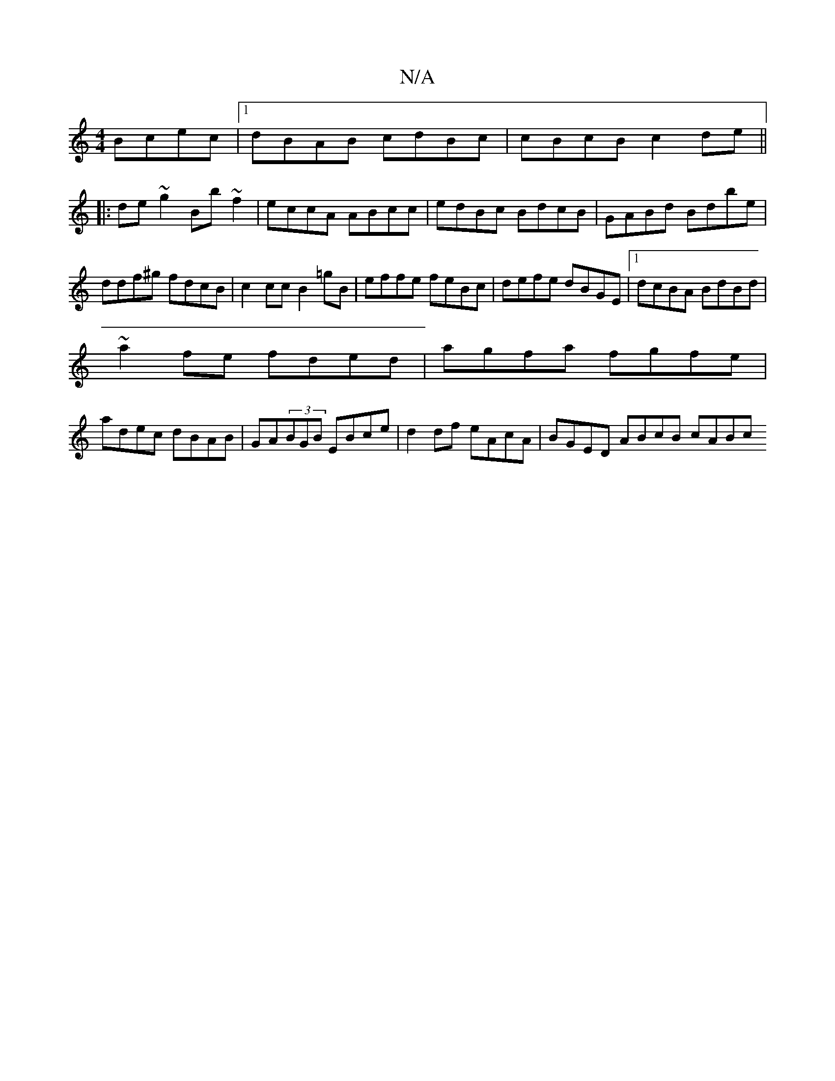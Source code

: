 X:1
T:N/A
M:4/4
R:N/A
K:Cmajor
 Bcec|1 dBAB cdBc|cBcB c2de||
|:de~g2 Bb~f2|eccA ABcc|edBc BdcB|GABd Bdbe|ddf^g fdcB | c2cc B2=gB|effe feBc|defe dBGE|1 dcBA BdBd|
~a2fe fded|agfa fgfe|
adec dBAB|GA(3BGB EBce|d2df eAcA|BGED ABcB cABc